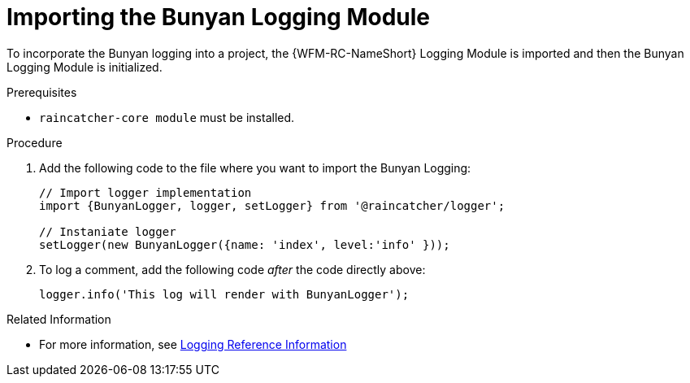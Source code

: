 [id='pro-importing-the-bunyan-logging-module-{chapter}']
= Importing the Bunyan Logging Module

To incorporate the Bunyan logging into a project, the {WFM-RC-NameShort} Logging Module is imported and then the Bunyan Logging Module is initialized.

.Prerequisites

* `raincatcher-core module` must be installed.

.Procedure

. Add the following code to the file where you want to import the Bunyan Logging:
+
[source,javascript]
----
// Import logger implementation
import {BunyanLogger, logger, setLogger} from '@raincatcher/logger';

// Instaniate logger
setLogger(new BunyanLogger({name: 'index', level:'info' }));
----
+
. To log a comment, add the following code _after_ the code directly above:
+
[source,javascript]
----
logger.info('This log will render with BunyanLogger');
----

.Related Information

* For more information, see xref:ref-logging-{chapter}[Logging Reference Information]
